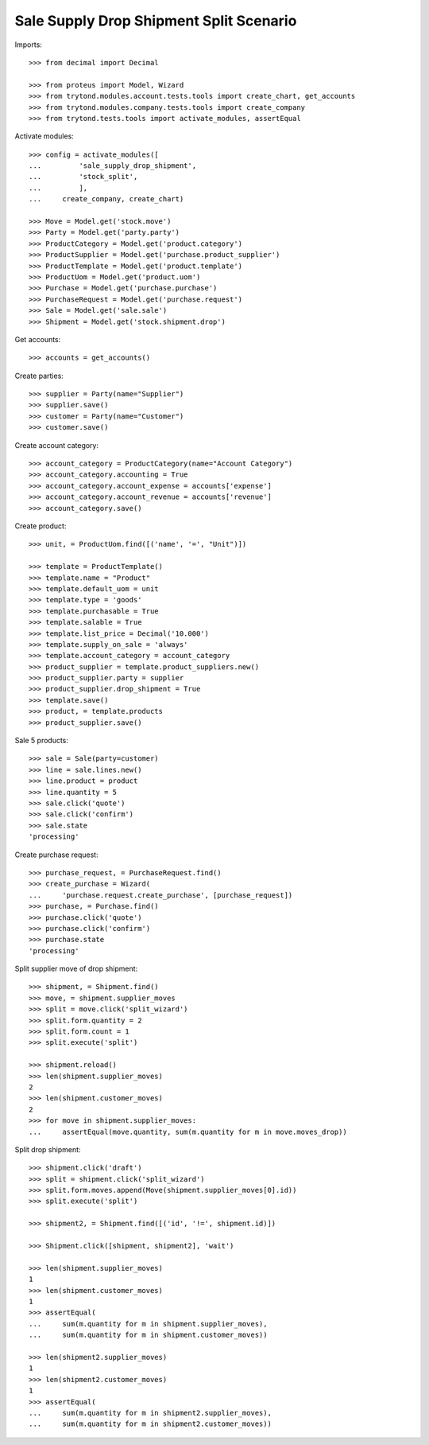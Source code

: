 ========================================
Sale Supply Drop Shipment Split Scenario
========================================

Imports::

    >>> from decimal import Decimal

    >>> from proteus import Model, Wizard
    >>> from trytond.modules.account.tests.tools import create_chart, get_accounts
    >>> from trytond.modules.company.tests.tools import create_company
    >>> from trytond.tests.tools import activate_modules, assertEqual

Activate modules::

    >>> config = activate_modules([
    ...         'sale_supply_drop_shipment',
    ...         'stock_split',
    ...         ],
    ...     create_company, create_chart)

    >>> Move = Model.get('stock.move')
    >>> Party = Model.get('party.party')
    >>> ProductCategory = Model.get('product.category')
    >>> ProductSupplier = Model.get('purchase.product_supplier')
    >>> ProductTemplate = Model.get('product.template')
    >>> ProductUom = Model.get('product.uom')
    >>> Purchase = Model.get('purchase.purchase')
    >>> PurchaseRequest = Model.get('purchase.request')
    >>> Sale = Model.get('sale.sale')
    >>> Shipment = Model.get('stock.shipment.drop')

Get accounts::

    >>> accounts = get_accounts()

Create parties::

    >>> supplier = Party(name="Supplier")
    >>> supplier.save()
    >>> customer = Party(name="Customer")
    >>> customer.save()

Create account category::

    >>> account_category = ProductCategory(name="Account Category")
    >>> account_category.accounting = True
    >>> account_category.account_expense = accounts['expense']
    >>> account_category.account_revenue = accounts['revenue']
    >>> account_category.save()

Create product::

    >>> unit, = ProductUom.find([('name', '=', "Unit")])

    >>> template = ProductTemplate()
    >>> template.name = "Product"
    >>> template.default_uom = unit
    >>> template.type = 'goods'
    >>> template.purchasable = True
    >>> template.salable = True
    >>> template.list_price = Decimal('10.000')
    >>> template.supply_on_sale = 'always'
    >>> template.account_category = account_category
    >>> product_supplier = template.product_suppliers.new()
    >>> product_supplier.party = supplier
    >>> product_supplier.drop_shipment = True
    >>> template.save()
    >>> product, = template.products
    >>> product_supplier.save()

Sale 5 products::

    >>> sale = Sale(party=customer)
    >>> line = sale.lines.new()
    >>> line.product = product
    >>> line.quantity = 5
    >>> sale.click('quote')
    >>> sale.click('confirm')
    >>> sale.state
    'processing'

Create purchase request::

    >>> purchase_request, = PurchaseRequest.find()
    >>> create_purchase = Wizard(
    ...     'purchase.request.create_purchase', [purchase_request])
    >>> purchase, = Purchase.find()
    >>> purchase.click('quote')
    >>> purchase.click('confirm')
    >>> purchase.state
    'processing'

Split supplier move of drop shipment::

    >>> shipment, = Shipment.find()
    >>> move, = shipment.supplier_moves
    >>> split = move.click('split_wizard')
    >>> split.form.quantity = 2
    >>> split.form.count = 1
    >>> split.execute('split')

    >>> shipment.reload()
    >>> len(shipment.supplier_moves)
    2
    >>> len(shipment.customer_moves)
    2
    >>> for move in shipment.supplier_moves:
    ...     assertEqual(move.quantity, sum(m.quantity for m in move.moves_drop))

Split drop shipment::

    >>> shipment.click('draft')
    >>> split = shipment.click('split_wizard')
    >>> split.form.moves.append(Move(shipment.supplier_moves[0].id))
    >>> split.execute('split')

    >>> shipment2, = Shipment.find([('id', '!=', shipment.id)])

    >>> Shipment.click([shipment, shipment2], 'wait')

    >>> len(shipment.supplier_moves)
    1
    >>> len(shipment.customer_moves)
    1
    >>> assertEqual(
    ...     sum(m.quantity for m in shipment.supplier_moves),
    ...     sum(m.quantity for m in shipment.customer_moves))

    >>> len(shipment2.supplier_moves)
    1
    >>> len(shipment2.customer_moves)
    1
    >>> assertEqual(
    ...     sum(m.quantity for m in shipment2.supplier_moves),
    ...     sum(m.quantity for m in shipment2.customer_moves))
